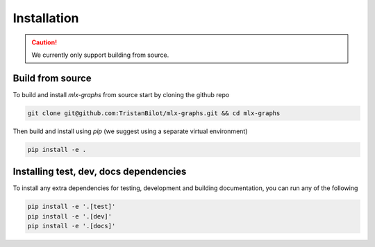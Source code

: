 .. _installation:


Installation
============

.. caution::
	We currently only support building from source.

Build from source
-----------------

To build and install `mlx-graphs` from source start by cloning the github repo

.. code-block:: shell

	git clone git@github.com:TristanBilot/mlx-graphs.git && cd mlx-graphs

Then build and install using `pip` (we suggest using a separate virtual environment)

.. code-block:: shell

	pip install -e .



Installing test, dev, docs dependencies
---------------------------------------

To install any extra dependencies for testing, development and building documentation, you can run any of the following

.. code-block:: shell

	pip install -e '.[test]'
	pip install -e '.[dev]'
	pip install -e '.[docs]'
